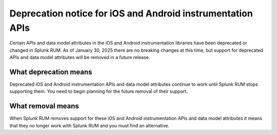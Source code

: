 .. _rum-deprecations:

*****************************************************************
Deprecation notice for iOS and Android instrumentation APIs
*****************************************************************

.. meta::
   :description: Some APIs, and parts of the data model in iOS and Android instrumentation libraries for Splunk RUM have been deprecated.

Certain APIs and data model attributes in the iOS and Android instrumentation libraries have been deprecated or changed in Splunk RUM. As of January 30, 2025 there are no breaking changes at this time, but support for deprecated APIs and data model attributes will be removed in a future release.


What deprecation means
=================================================================

Deprecated iOS and Android instrumentation APIs and data model attributes continue to work until Splunk RUM stops supporting them. You need to begin planning for the future removal of their support.


What removal means
=================================================================

When Splunk RUM removes support for these iOS and Android instrumentation APIs and data model attributes it means that they no longer work with Splunk RUM and you must find an alternative.


